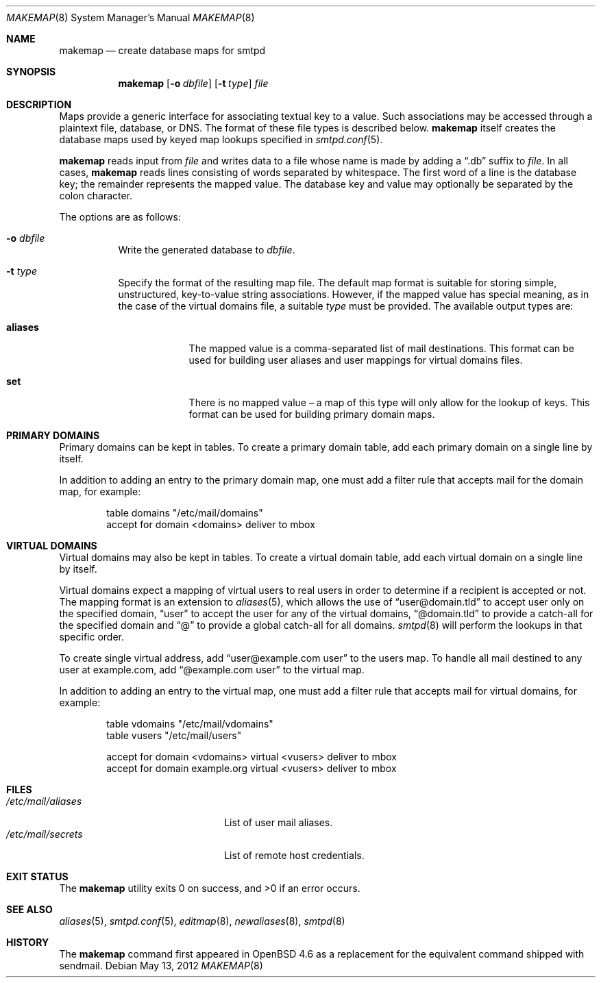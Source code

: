 .\"	$OpenBSD: makemap.8,v 1.17 2012/05/13 13:57:24 jmc Exp $
.\"
.\" Copyright (c) 2009 Jacek Masiulaniec <jacekm@openbsd.org>
.\" Copyright (c) 2008-2009 Gilles Chechade <gilles@openbsd.org>
.\"
.\" Permission to use, copy, modify, and distribute this software for any
.\" purpose with or without fee is hereby granted, provided that the above
.\" copyright notice and this permission notice appear in all copies.
.\"
.\" THE SOFTWARE IS PROVIDED "AS IS" AND THE AUTHOR DISCLAIMS ALL WARRANTIES
.\" WITH REGARD TO THIS SOFTWARE INCLUDING ALL IMPLIED WARRANTIES OF
.\" MERCHANTABILITY AND FITNESS. IN NO EVENT SHALL THE AUTHOR BE LIABLE FOR
.\" ANY SPECIAL, DIRECT, INDIRECT, OR CONSEQUENTIAL DAMAGES OR ANY DAMAGES
.\" WHATSOEVER RESULTING FROM LOSS OF USE, DATA OR PROFITS, WHETHER IN AN
.\" ACTION OF CONTRACT, NEGLIGENCE OR OTHER TORTIOUS ACTION, ARISING OUT OF
.\" OR IN CONNECTION WITH THE USE OR PERFORMANCE OF THIS SOFTWARE.
.\"
.Dd $Mdocdate: May 13 2012 $
.Dt MAKEMAP 8
.Os
.Sh NAME
.Nm makemap
.Nd create database maps for smtpd
.Sh SYNOPSIS
.Nm makemap
.Op Fl o Ar dbfile
.Op Fl t Ar type
.Ar file
.Sh DESCRIPTION
Maps provide a generic interface for associating textual key to a value.
Such associations may be accessed through a plaintext file, database, or DNS.
The format of these file types is described below.
.Nm
itself creates the database maps used by keyed map lookups specified in
.Xr smtpd.conf 5 .
.Pp
.Nm
reads input from
.Ar file
and writes data to a file whose name is made by adding a
.Dq .db
suffix to
.Ar file .
In all cases,
.Nm
reads lines consisting of words separated by whitespace.
The first word of a line is the database key;
the remainder represents the mapped value.
The database key and value may optionally be separated
by the colon character.
.Pp
The options are as follows:
.Bl -tag -width Ds
.It Fl o Ar dbfile
Write the generated database to
.Ar dbfile .
.It Fl t Ar type
Specify the format of the resulting map file.
The default map format is suitable for storing simple, unstructured,
key-to-value string associations.
However, if the mapped value has special meaning,
as in the case of the virtual domains file,
a suitable
.Ar type
must be provided.
The available output types are:
.Bl -tag -width "aliases"
.It Cm aliases
The mapped value is a comma-separated list of mail destinations.
This format can be used for building user aliases and
user mappings for virtual domains files.
.It Cm set
There is no mapped value \(en a map of this type will only allow for
the lookup of keys.
This format can be used for building primary domain maps.
.El
.Pp
.El
.Sh PRIMARY DOMAINS
Primary domains can be kept in tables.
To create a primary domain table, add each primary domain on a
single line by itself.
.Pp
In addition to adding an entry to the primary domain map,
one must add a filter rule that accepts mail for the domain
map, for example:
.Bd -literal -offset indent
table domains "/etc/mail/domains"
accept for domain <domains> deliver to mbox
.Ed
.Sh VIRTUAL DOMAINS
Virtual domains may also be kept in tables.
To create a virtual domain table, add each virtual domain on a
single line by itself.
.Pp
Virtual domains expect a mapping of virtual users to real users
in order to determine if a recipient is accepted or not.
The mapping format is an extension to
.Xr aliases 5 ,
which allows the use of
.Dq user@domain.tld
to accept user only on the specified domain,
.Dq user
to accept the user for any of the virtual domains,
.Dq @domain.tld
to provide a catch-all for the specified domain and
.Dq @
to provide a global catch-all for all domains.
.Xr smtpd 8
will perform the lookups in that specific order.
.Pp
To create single virtual address, add
.Dq user@example.com user
to the users map.
To handle all mail destined to any user at example.com, add
.Dq @example.com user
to the virtual map.
.Pp
In addition to adding an entry to the virtual map,
one must add a filter rule that accepts mail for virtual domains,
for example:
.Bd -literal -offset indent
table vdomains "/etc/mail/vdomains"
table vusers "/etc/mail/users"

accept for domain <vdomains> virtual <vusers> deliver to mbox
accept for domain example.org virtual <vusers> deliver to mbox
.Ed
.Sh FILES
.Bl -tag -width "/etc/mail/aliasesXXX" -compact
.It Pa /etc/mail/aliases
List of user mail aliases.
.It Pa /etc/mail/secrets
List of remote host credentials.
.El
.Sh EXIT STATUS
.Ex -std makemap
.Sh SEE ALSO
.Xr aliases 5 ,
.Xr smtpd.conf 5 ,
.Xr editmap 8 ,
.Xr newaliases 8 ,
.Xr smtpd 8
.Sh HISTORY
The
.Nm
command first appeared in
.Ox 4.6
as a replacement for the equivalent command shipped with sendmail.
